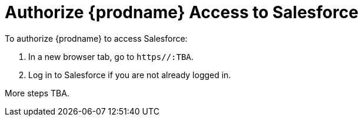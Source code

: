 [[Authorize-Salesforce]]
= Authorize {prodname} Access to Salesforce

To authorize {prodname} to access Salesforce:

. In a new browser tab, go to `https//:TBA`. 
. Log in to Salesforce if you are not already logged in.

More steps TBA. 

